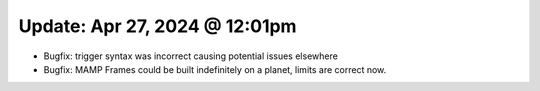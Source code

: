 Update: Apr 27, 2024 @ 12:01pm
==============================

- Bugfix: trigger syntax was incorrect causing potential issues elsewhere
- Bugfix: MAMP Frames could be built indefinitely on a planet, limits are correct now.